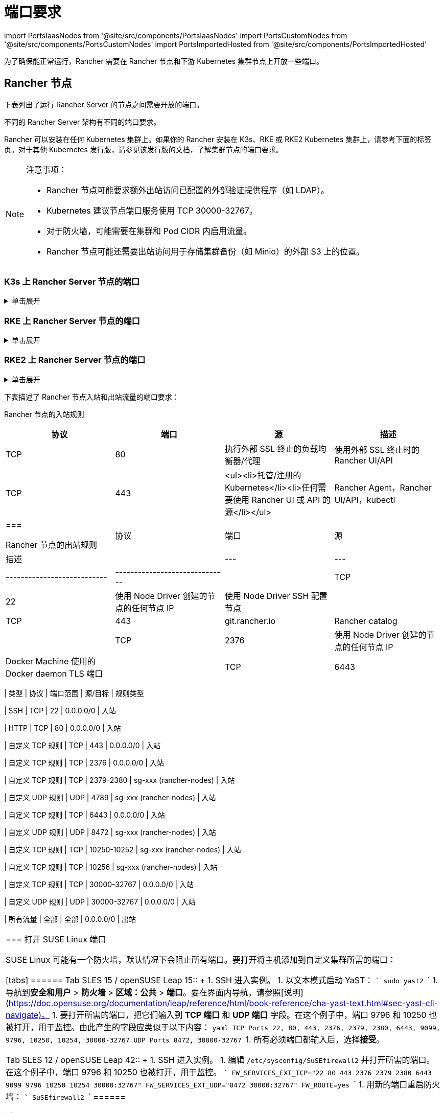 = 端口要求
:description: 了解 Rancher 正常运行所需的端口要求，包括 Rancher 节点和下游 Kubernetes 集群节点
:doctype: book

import PortsIaasNodes from '@site/src/components/PortsIaasNodes'
import PortsCustomNodes from '@site/src/components/PortsCustomNodes'
import PortsImportedHosted from '@site/src/components/PortsImportedHosted'

为了确保能正常运行，Rancher 需要在 Rancher 节点和下游 Kubernetes 集群节点上开放一些端口。

== Rancher 节点

下表列出了运行 Rancher Server 的节点之间需要开放的端口。

不同的 Rancher Server 架构有不同的端口要求。

Rancher 可以安装在任何 Kubernetes 集群上。如果你的 Rancher 安装在 K3s、RKE 或 RKE2 Kubernetes 集群上，请参考下面的标签页。对于其他 Kubernetes 发行版，请参见该发行版的文档，了解集群节点的端口要求。

[NOTE]
.注意事项：
====

* Rancher 节点可能要求额外出站访问已配置的外部验证提供程序（如 LDAP）。
* Kubernetes 建议节点端口服务使用 TCP 30000-32767。
* 对于防火墙，可能需要在集群和 Pod CIDR 内启用流量。
* Rancher 节点可能还需要出站访问用于存储集群备份（如 Minio）的外部 S3 上的位置。
====


=== K3s 上 Rancher Server 节点的端口

.单击展开
[%collapsible]
======
K3s server 需要开放端口 6443 才能供节点访问。

使用 Flannel VXLAN 时，节点需要能够通过 UDP 端口 8472 访问其他节点。节点不应监听任何其他端口。K3s 使用反向隧道，建立节点与 Server 的出站连接，所有 kubelet 流量都通过该隧道进行。但是，如果你不使用 Flannel，而是使用自定义的 CNI，K3s 则不需要打开 8472 端口。

如果要使用 Metrics Server，则需要在每个节点上打开端口 10250。

[NOTE]
.重要提示：
====

节点上的 VXLAN 端口会开放集群网络，让任何人均能访问集群。因此，不要将 VXLAN 端口暴露给外界。请使用禁用 8472 端口的防火墙/安全组来运行节点。
====


下表描述了入站和出站流量的端口要求：+++<figcaption>+++Rancher Server 节点的入站规则+++</figcaption>+++

|===
| 协议 | 端口 | 源 | 描述

| TCP
| 80
| 执行外部 SSL 终止的负载均衡器/代理
| 使用外部 SSL 终止时的 Rancher UI/API

| TCP
| 443
| <ul><li>Server 节点</li><li>Agent 节点</li><li>托管/注册的 Kubernetes</li><li>任何需要使用 Rancher UI 或 API 的源</li></ul>
| Rancher Agent，Rancher UI/API，kubectl

| TCP
| 6443
| K3s Server 节点
| Kubernetes API

| UDP
| 8472
| K3s Server 和 Agent 节点
| 仅 Flannel VXLAN 需要

| TCP
| 10250
| K3s Server 和 Agent 节点
| kubelet
|===+++<figcaption>+++Rancher 节点的出站规则+++</figcaption>+++

| 协议 | 端口 | 目标                                     | 描述                                         |
| --- | --- | --------------------------- | ------------------------------ |
| TCP  | 22   | 使用 Node Driver 创建的节点的任何节点 IP | 使用 Node Driver SSH 配置节点                |
| TCP  | 443  | git.rancher.io                           | Rancher catalog                              |
| TCP  | 2376 | 使用 Node Driver 创建的节点的任何节点 IP | Docker Machine 使用的 Docker daemon TLS 端口 |
| TCP  | 6443 | 托管/导入的 Kubernetes API               | Kubernetes API Server                        |
======

=== RKE 上 Rancher Server 节点的端口

.单击展开
[%collapsible]
======
通常情况下，Rancher 安装在三个 RKE 节点上，这些节点都有 etcd、controlplane 和 worker 角色。

下表描述了 Rancher 节点之间流量的端口要求：+++<figcaption>+++Rancher 节点的流量规则+++</figcaption>+++

|===
| 协议 | 端口 | 描述

| TCP
| 443
| Rancher Agents

| TCP
| 2379
| etcd 客户端请求

| TCP
| 2380
| etcd 对等通信

| TCP
| 6443
| Kubernetes apiserver

| TCP
| 8443
| NGINX Ingress 的验证 Webhook

| UDP
| 8472
| Canal/Flannel VXLAN 覆盖网络

| TCP
| 9099
| Canal/Flannel livenessProbe/readinessProbe

| TCP
| 10250
| Metrics Server 与所有节点的通信

| TCP
| 10254
| Ingress controller livenessProbe/readinessProbe
|===

下表描述了入站和出站流量的端口要求：+++<figcaption>+++Rancher 节点的入站规则+++</figcaption>+++

|===
| 协议 | 端口 | 源 | 描述

| TCP
| 22
| RKE CLI
| RKE 通过 SSH 配置节点

| TCP
| 80
| 负载均衡器/反向代理
| 到 Rancher UI/API 的 HTTP 流量

| TCP
| 443
| <ul><li>负载均衡器/反向代理</li><li>所有集群节点和其他 API/UI 客户端的 IP</li></ul>
| 到 Rancher UI/API 的 HTTPS 流量

| TCP
| 6443
| Kubernetes API 客户端
| 到 Kubernetes API 的 HTTPS 流量
|===+++<figcaption>+++Rancher 节点的出站规则+++</figcaption>+++

| 协议 | 端口       | 目标                                 | 描述                                      |
| --- | ------- | ------------------------ | ---------------------------- |
| TCP  | 443        | git.rancher.io                       | Rancher catalog                           |
| TCP  | 22         | 使用 Node Driver 创建的任何节点      | Node Driver 通过 SSH 配置节点             |
| TCP  | 2376       | 使用 Node Driver 创建的任何节点      | Node Driver 使用的 Docker daemon TLS 端口 |
| TCP  | 6443       | 托管/导入的 Kubernetes API           | Kubernetes API Server                     |
| TCP  | 提供商依赖 | 托管集群中 Kubernetes API 端点的端口 | Kubernetes API                            |
======

=== RKE2 上 Rancher Server 节点的端口

.单击展开
[%collapsible]
======
RKE2 server 需要开放端口 6443 和 9345 才能供集群中的其他节点访问。

使用 Flannel VXLAN 时，所有节点都需要能够通过 UDP 端口 8472 访问其他节点。

如果要使用 Metrics Server，则需要在每个节点上打开端口 10250。

[NOTE]
.重要提示：
====

节点上的 VXLAN 端口会开放集群网络，让任何人均能访问集群。因此，不要将 VXLAN 端口暴露给外界。请使用禁用 8472 端口的防火墙/安全组来运行节点。
====
+++<figcaption>+++RKE2 Server 节点的入站规则+++</figcaption>+++

|===
| 协议 | 端口 | 源 | 描述

| TCP
| 9345
| RKE2 Server 和 Agent 节点
| 节点注册。需要在所有 Server 节点上将端口开放给集群中的所有其他节点。

| TCP
| 6443
| RKE2 Agent 节点
| Kubernetes API

| UDP
| 8472
| RKE2 Server 和 Agent 节点
| 仅 Flannel VXLAN 需要

| TCP
| 10250
| RKE2 Server 和 Agent 节点
| kubelet

| TCP
| 2379
| RKE2 Server 节点
| etcd 客户端端口

| TCP
| 2380
| RKE2 Server 节点
| etcd 对等端口

| TCP
| 30000-32767
| RKE2 Server 和 Agent 节点
| NodePort 端口范围。可以使用 TCP 或 UDP。

| TCP
| 5473
| Calico-node pod 连接到 typha pod
| 使用 Calico 部署时需要

| HTTP
| 80
| 执行外部 SSL 终止的负载均衡器/代理
| 使用外部 SSL 终止时的 Rancher UI/API

| HTTPS
| 443
| <ul><li>托管/注册的 Kubernetes</li><li>任何需要使用 Rancher UI 或 API 的源</li></ul>
| Rancher Agent，Rancher UI/API，kubectl。如果负载均衡器执行 TLS 终止，则不需要。
|===

= 所有出站流量通常都是允许的。

[discrete]
=== Docker 安装的 Rancher Server 的端口

.单击展开
[%collapsible]
======
下表描述了 Rancher 节点入站和出站流量的端口要求：+++<figcaption>+++Rancher 节点的入站规则+++</figcaption>+++

|===
| 协议 | 端口 | 源 | 描述

| TCP
| 80
| 执行外部 SSL 终止的负载均衡器/代理
| 使用外部 SSL 终止时的 Rancher UI/API

| TCP
| 443
| <ul><li>托管/注册的 Kubernetes</li><li>任何需要使用 Rancher UI 或 API 的源</li></ul>
| Rancher Agent，Rancher UI/API，kubectl
|===+++<figcaption>+++Rancher 节点的出站规则+++</figcaption>+++

| 协议 | 端口 | 源                                       | 描述                                         |
| --- | --- | --------------------------- | ------------------------------ |
| TCP  | 22   | 使用 Node Driver 创建的节点的任何节点 IP | 使用 Node Driver SSH 配置节点                |
| TCP  | 443  | git.rancher.io                           | Rancher catalog                              |
| TCP  | 2376 | 使用 Node Driver 创建的节点的任何节点 IP | Docker Machine 使用的 Docker daemon TLS 端口 |
| TCP  | 6443 | 托管/导入的 Kubernetes API               | Kubernetes API Server                        |
======

== 下游 Kubernetes 集群节点

下游 Kubernetes 集群用于运行你的应用和服务。本节介绍了哪些端口需要在下游集群的节点上打开，以便 Rancher 能够与它们进行通信。

不同的下游集群的启动方式有不同的端口要求。下面的每个标签都列出了不同xref:../../../how-to-guides/new-user-guides/kubernetes-clusters-in-rancher-setup/kubernetes-clusters-in-rancher-setup.adoc[集群类型]所需打开的端口。

下图描述了为每个xref:../../../how-to-guides/new-user-guides/kubernetes-clusters-in-rancher-setup/kubernetes-clusters-in-rancher-setup.adoc[集群类型]打开的端口。+++<figcaption>+++Rancher 管理面板的端口要求+++</figcaption>+++

image::/img/port-communications.svg[基本端口要求]

[TIP]
====

如果你对安全性的关注不是太高，而且也愿意多打开几个端口，你可以参考<<常用端口,常用端口>>中列出的端口，而不是参考下方的表格。
====


=== Harvester 集群的端口

有关 Harvester 端口要求的更多信息，请参阅link:../../../integrations-in-rancher/harvester.adoc#端口要求[此处]。

=== Rancher 使用节点池启动 Kubernetes 集群的端口

.单击展开
[%collapsible]
======
下表描述了节点在xref:../../../how-to-guides/new-user-guides/launch-kubernetes-with-rancher/use-new-nodes-in-an-infra-provider/use-new-nodes-in-an-infra-provider.adoc[云提供商]中创建的情况下，xref:../../../how-to-guides/new-user-guides/launch-kubernetes-with-rancher/launch-kubernetes-with-rancher.adoc[Rancher 启动 Kubernetes] 的端口要求。

[NOTE]
====

在 AWS EC2 或 DigitalOcean 等云提供商中创建集群期间，Rancher 会自动打开所需的端口。
====
+++<PortsIaasNodes>++++++</PortsIaasNodes>+++

======

=== Rancher 使用自定义节点启动 Kubernetes 集群的端口

.单击展开
[%collapsible]
======
下表描述了使用xref:../../../reference-guides/cluster-configuration/rancher-server-configuration/use-existing-nodes/use-existing-nodes.adoc[自定义节点]的情况下，xref:../../../how-to-guides/new-user-guides/launch-kubernetes-with-rancher/launch-kubernetes-with-rancher.adoc[Rancher 启动 Kubernetes] 的端口要求。+++<PortsCustomNodes>++++++</PortsCustomNodes>+++

======

=== 托管 Kubernetes 集群的端口

.单击展开
[%collapsible]
======
下表描述了xref:../../../how-to-guides/new-user-guides/kubernetes-clusters-in-rancher-setup/set-up-clusters-from-hosted-kubernetes-providers/set-up-clusters-from-hosted-kubernetes-providers.adoc[托管集群]的端口要求。+++<PortsImportedHosted>++++++</PortsImportedHosted>+++

======

=== 已注册集群的端口

[NOTE]
====

在 Rancher 2.5 之前，注册集群被称为导入集群。
====


.单击展开
[%collapsible]
======
下表描述了xref:../../../how-to-guides/new-user-guides/kubernetes-clusters-in-rancher-setup/register-existing-clusters.adoc[注册集群]的端口要求。+++<PortsImportedHosted>++++++</PortsImportedHosted>+++

======

== 其他端口注意事项

=== 常用端口

无论集群是什么类型，常用端口通常在你的 Kubernetes 节点上打开。

import CommonPortsTable from '../../../shared-files/_common-ports-table.md';+++<CommonPortsTable>++++++</CommonPortsTable>+++

'''

=== 本地节点流量

上述要求中标记为``本地流量``（例如 `9099 TCP`）的端口会用于 Kubernetes 健康检查 （`livenessProbe` 和 `readinessProbe`）。
这些健康检查是在节点本身执行的。在大多数云环境中，这种本地流量是默认允许的。

但是，在以下情况下可能会阻止此流量：

* 你已在节点上应用了严格的主机防火墙策略。
* 你正在使用有多个接口（多宿主）的节点。

在这些情况下，你必须在你的主机防火墙中主动允许这种流量，如果是公共/私有云托管的主机（例如 AWS 或 OpenStack），你需要在你的安全组配置中主动允许此流量。请记住，如果你在安全组中使用安全组作为源或目标，主动开放端口只适用于节点/实例的私有接口。

=== Rancher AWS EC2 安全组

当你使用 xref:../../../how-to-guides/new-user-guides/launch-kubernetes-with-rancher/use-new-nodes-in-an-infra-provider/create-an-amazon-ec2-cluster.adoc[AWS EC2 Node Driver] 在 Rancher 中配置集群节点时，你可以让 Rancher 创建一个名为 `rancher-nodes` 的安全组。以下规则会自动添加到该安全组中。

[cols=",^,^,,^"]
|===
| 类型 | 协议 | 端口范围 | 源/目标 | 规则类型

| SSH
| TCP
| 22
| 0.0.0.0/0
| 入站

| HTTP
| TCP
| 80
| 0.0.0.0/0
| 入站

| 自定义 TCP 规则
| TCP
| 443
| 0.0.0.0/0
| 入站

| 自定义 TCP 规则
| TCP
| 2376
| 0.0.0.0/0
| 入站

| 自定义 TCP 规则
| TCP
| 2379-2380
| sg-xxx (rancher-nodes)
| 入站

| 自定义 UDP 规则
| UDP
| 4789
| sg-xxx (rancher-nodes)
| 入站

| 自定义 TCP 规则
| TCP
| 6443
| 0.0.0.0/0
| 入站

| 自定义 UDP 规则
| UDP
| 8472
| sg-xxx (rancher-nodes)
| 入站

| 自定义 TCP 规则
| TCP
| 10250-10252
| sg-xxx (rancher-nodes)
| 入站

| 自定义 TCP 规则
| TCP
| 10256
| sg-xxx (rancher-nodes)
| 入站

| 自定义 TCP 规则
| TCP
| 30000-32767
| 0.0.0.0/0
| 入站

| 自定义 UDP 规则
| UDP
| 30000-32767
| 0.0.0.0/0
| 入站

| 所有流量
| 全部
| 全部
| 0.0.0.0/0
| 出站
|===

=== 打开 SUSE Linux 端口

SUSE Linux 可能有一个防火墙，默认情况下会阻止所有端口。要打开将主机添加到自定义集群所需的端口：

[tabs]
======
Tab SLES 15 / openSUSE Leap 15::
+
1. SSH 进入实例。 1. 以文本模式启动 YaST： ``` sudo yast2 ``` 1. 导航到**安全和用户** > **防火墙** > **区域：公共** > **端口**。要在界面内导航，请参照[说明](https://doc.opensuse.org/documentation/leap/reference/html/book-reference/cha-yast-text.html#sec-yast-cli-navigate)。 1. 要打开所需的端口，把它们输入到 **TCP 端口** 和 **UDP 端口** 字段。在这个例子中，端口 9796 和 10250 也被打开，用于监控。由此产生的字段应类似于以下内容： ```yaml TCP Ports 22, 80, 443, 2376, 2379, 2380, 6443, 9099, 9796, 10250, 10254, 30000-32767 UDP Ports 8472, 30000-32767 ``` 1. 所有必须端口都输入后，选择**接受**。 

Tab SLES 12 / openSUSE Leap 42::
+
1. SSH 进入实例。 1. 编辑 `/etc/sysconfig/SuSEfirewall2` 并打开所需的端口。在这个例子中，端口 9796 和 10250 也被打开，用于监控。 ``` FW_SERVICES_EXT_TCP="22 80 443 2376 2379 2380 6443 9099 9796 10250 10254 30000:32767" FW_SERVICES_EXT_UDP="8472 30000:32767" FW_ROUTE=yes ``` 1. 用新的端口重启防火墙： ``` SuSEfirewall2 ```
======

*结果* ：该节点已打开添加到自定义集群所需的端口。
